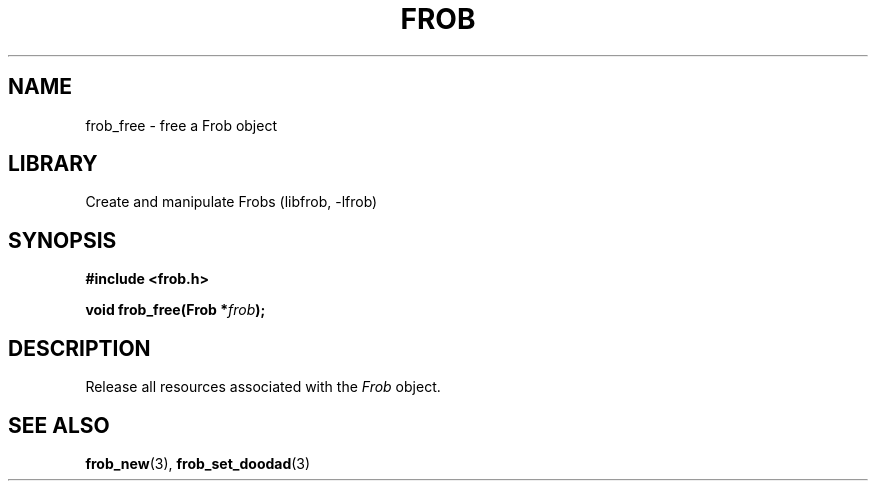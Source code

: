 .TH "FROB" "3"
.SH NAME
frob_free \- free a Frob object
.\" --------------------------------------------------------------------------
.SH LIBRARY
Create and manipulate Frobs (libfrob, -lfrob)
.\" --------------------------------------------------------------------------
.SH SYNOPSIS
.nf
.B #include <frob.h>
.PP
.BI "void frob_free(Frob *" frob ");"
.fi
.\" --------------------------------------------------------------------------
.SH DESCRIPTION
Release all resources associated with the \f[I]Frob\f[R] object.
.\" --------------------------------------------------------------------------
.SH SEE ALSO
.BR frob_new (3),
.BR frob_set_doodad (3)
